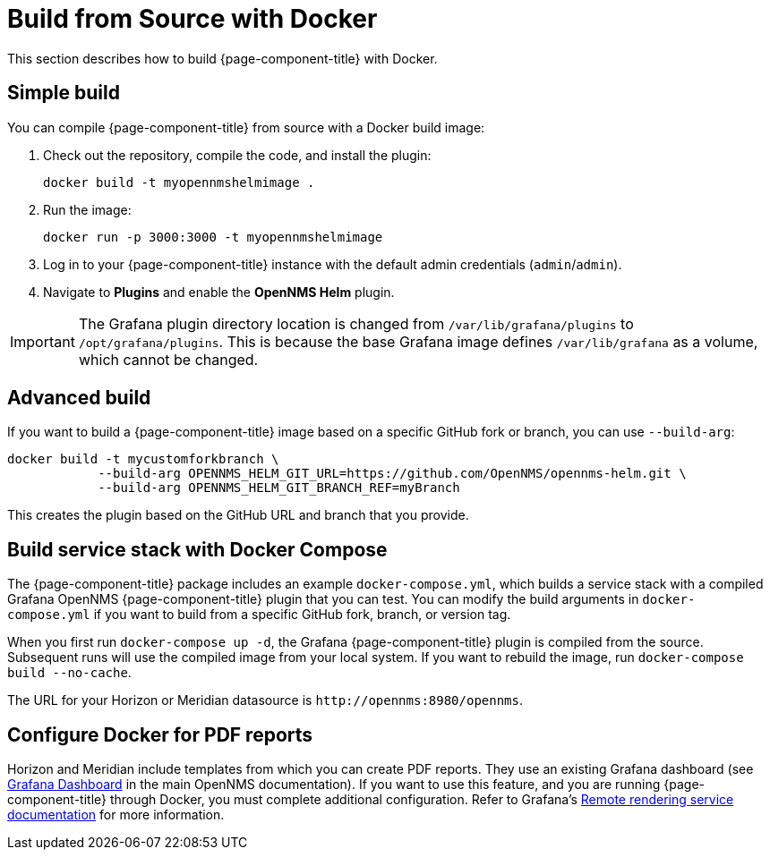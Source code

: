 
= Build from Source with Docker

This section describes how to build {page-component-title} with Docker.

== Simple build

You can compile {page-component-title} from source with a Docker build image:

. Check out the repository, compile the code, and install the plugin:
+
[source, console]
docker build -t myopennmshelmimage .

. Run the image:
+
[source, console]
docker run -p 3000:3000 -t myopennmshelmimage

. Log in to your {page-component-title} instance with the default admin credentials (`admin`/`admin`).
. Navigate to *Plugins* and enable the *OpenNMS Helm* plugin.

IMPORTANT: The Grafana plugin directory location is changed from `/var/lib/grafana/plugins` to `/opt/grafana/plugins`.
This is because the base Grafana image defines `/var/lib/grafana` as a volume, which cannot be changed.

== Advanced build

If you want to build a {page-component-title} image based on a specific GitHub fork or branch, you can use `--build-arg`:

[source, console]
----
docker build -t mycustomforkbranch \
            --build-arg OPENNMS_HELM_GIT_URL=https://github.com/OpenNMS/opennms-helm.git \
            --build-arg OPENNMS_HELM_GIT_BRANCH_REF=myBranch
----

This creates the plugin based on the GitHub URL and branch that you provide.

== Build service stack with Docker Compose

The {page-component-title} package includes an example `docker-compose.yml`, which builds a service stack with a compiled Grafana OpenNMS {page-component-title} plugin that you can test.
You can modify the build arguments in `docker-compose.yml` if you want to build from a specific GitHub fork, branch, or version tag.

When you first run `docker-compose up -d`, the Grafana {page-component-title} plugin is compiled from the source.
Subsequent runs will use the compiled image from your local system.
If you want to rebuild the image, run `docker-compose build --no-cache`.

The URL for your Horizon or Meridian datasource is `\http://opennms:8980/opennms`.

== Configure Docker for PDF reports

Horizon and Meridian include templates from which you can create PDF reports.
They use an existing Grafana dashboard (see https://docs.opennms.com/horizon/31/operation/deep-dive/database-reports/templates/grafana.html[Grafana Dashboard] in the main OpenNMS documentation).
If you want to use this feature, and you are running {page-component-title} through Docker, you must complete additional configuration.
Refer to Grafana's https://grafana.com/docs/grafana/latest/administration/image_rendering/#remote-rendering-service[Remote rendering service documentation] for more information.
